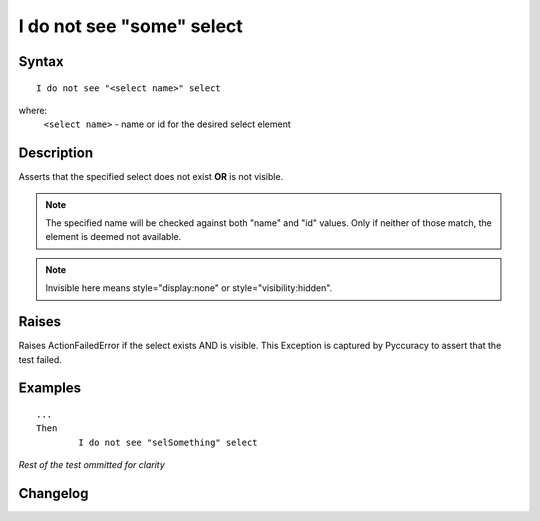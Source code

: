 ==========================
I do not see "some" select
==========================

Syntax
------
::

	I do not see "<select name>" select

where:
	``<select name>`` - name or id for the desired select element
	
Description
-----------
Asserts that the specified select does not exist **OR** is not visible.

.. note::

   The specified name will be checked against both "name" and "id" values. Only if neither of those match, the element is deemed not available.

.. note::

   Invisible here means style="display:none" or style="visibility:hidden".
   
Raises
------
Raises ActionFailedError if the select exists AND is visible.
This Exception is captured by Pyccuracy to assert that the test failed.
	
Examples
--------
::

	...
	Then
		I do not see "selSomething" select
	
*Rest of the test ommitted for clarity*

Changelog
---------
.. versionadded:: 0.1
   Select Is Not Visible action.